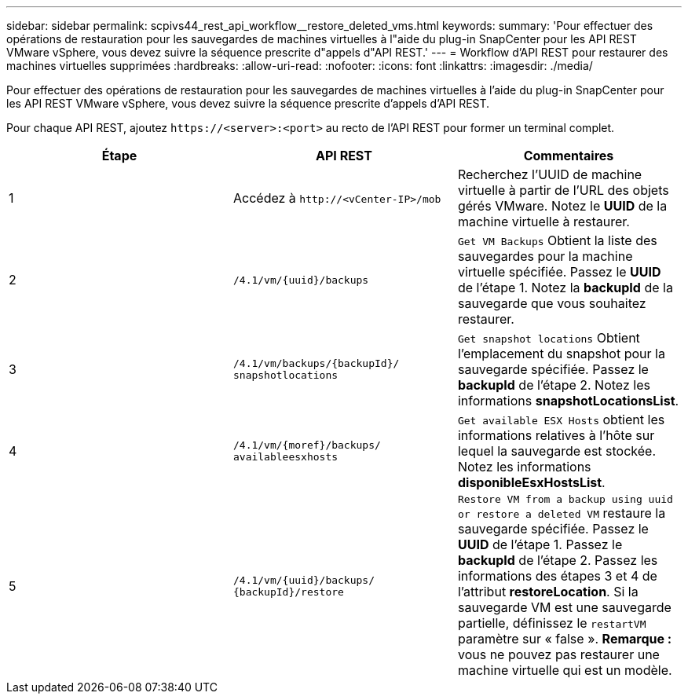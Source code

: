 ---
sidebar: sidebar 
permalink: scpivs44_rest_api_workflow__restore_deleted_vms.html 
keywords:  
summary: 'Pour effectuer des opérations de restauration pour les sauvegardes de machines virtuelles à l"aide du plug-in SnapCenter pour les API REST VMware vSphere, vous devez suivre la séquence prescrite d"appels d"API REST.' 
---
= Workflow d'API REST pour restaurer des machines virtuelles supprimées
:hardbreaks:
:allow-uri-read: 
:nofooter: 
:icons: font
:linkattrs: 
:imagesdir: ./media/


[role="lead"]
Pour effectuer des opérations de restauration pour les sauvegardes de machines virtuelles à l'aide du plug-in SnapCenter pour les API REST VMware vSphere, vous devez suivre la séquence prescrite d'appels d'API REST.

Pour chaque API REST, ajoutez `\https://<server>:<port>` au recto de l'API REST pour former un terminal complet.

|===
| Étape | API REST | Commentaires 


| 1 | Accédez à
`\http://<vCenter-IP>/mob` | Recherchez l'UUID de machine virtuelle à partir de l'URL des objets gérés VMware. Notez le *UUID* de la machine virtuelle à restaurer. 


| 2 | `/4.1/vm/{uuid}/backups` | `Get VM Backups` Obtient la liste des sauvegardes pour la machine virtuelle spécifiée. Passez le *UUID* de l'étape 1. Notez la *backupId* de la sauvegarde que vous souhaitez restaurer. 


| 3 | `/4.1/vm/backups/{backupId}/
snapshotlocations` | `Get snapshot locations` Obtient l'emplacement du snapshot pour la sauvegarde spécifiée. Passez le *backupId* de l'étape 2. Notez les informations *snapshotLocationsList*. 


| 4 | `/4.1/vm/{moref}/backups/
availableesxhosts` | `Get available ESX Hosts` obtient les informations relatives à l'hôte sur lequel la sauvegarde est stockée. Notez les informations *disponibleEsxHostsList*. 


| 5 | `/4.1/vm/{uuid}/backups/
{backupId}/restore` | `Restore VM from a backup using uuid or restore a deleted VM` restaure la sauvegarde spécifiée. Passez le *UUID* de l'étape 1. Passez le *backupId* de l'étape 2. Passez les informations des étapes 3 et 4 de l'attribut *restoreLocation*. Si la sauvegarde VM est une sauvegarde partielle, définissez le `restartVM` paramètre sur « false ». *Remarque :* vous ne pouvez pas restaurer une machine virtuelle qui est un modèle. 
|===